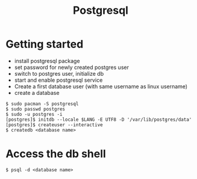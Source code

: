 #+TITLE: Postgresql

* Getting started
  - install postgresql package
  - set password for newly created postgres user
  - switch to postgres user, initialize db
  - start and enable postgresql service
  - Create a first database user (with same username as linux username)
  - create a database

#+BEGIN_SRC shell
$ sudo pacman -S postgresql
$ sudo passwd postgres
$ sudo -u postgres -i
[postgres]$ initdb --locale $LANG -E UTF8 -D '/var/lib/postgres/data'
[postgres]$ createuser --interactive
$ createdb <database name>
#+END_SRC

* Access the db shell

#+BEGIN_SRC shell
$ psql -d <database name>
#+END_SRC
